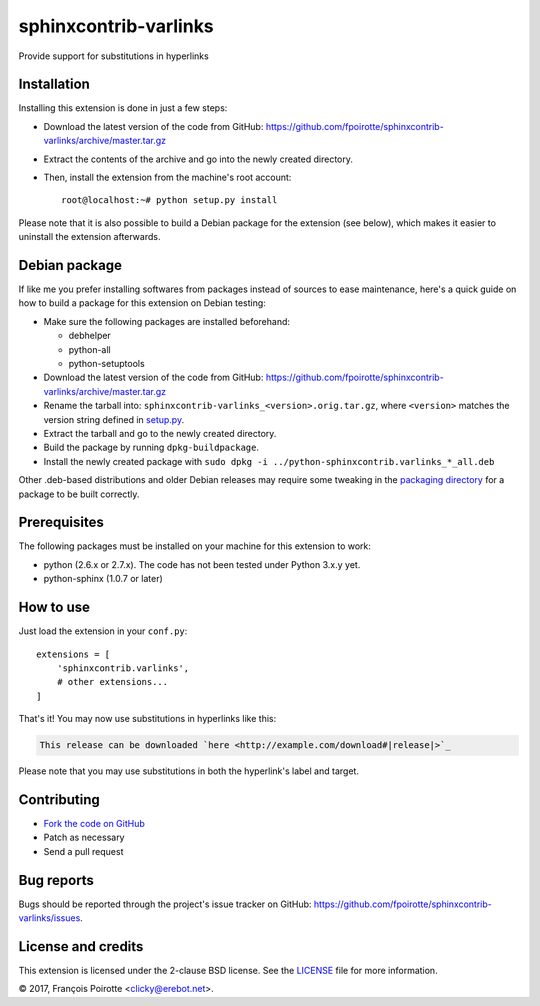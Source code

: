 sphinxcontrib-varlinks
======================

Provide support for substitutions in hyperlinks

Installation
------------

Installing this extension is done in just a few steps:

-   Download the latest version of the code from GitHub:
    https://github.com/fpoirotte/sphinxcontrib-varlinks/archive/master.tar.gz

-   Extract the contents of the archive and go into the newly created directory.

-   Then, install the extension from the machine's root account::

        root@localhost:~# python setup.py install

Please note that it is also possible to build a Debian package
for the extension (see below), which makes it easier to uninstall
the extension afterwards.


Debian package
--------------

If like me you prefer installing softwares from packages instead of sources
to ease maintenance, here's a quick guide on how to build a package for
this extension on Debian testing:

-   Make sure the following packages are installed beforehand:

    -   debhelper
    -   python-all
    -   python-setuptools

-   Download the latest version of the code from GitHub:
    https://github.com/fpoirotte/sphinxcontrib-varlinks/archive/master.tar.gz

-   Rename the tarball into: ``sphinxcontrib-varlinks_<version>.orig.tar.gz``,
    where ``<version>`` matches the version string defined in `setup.py`__.

-   Extract the tarball and go to the newly created directory.

-   Build the package by running ``dpkg-buildpackage``.

-   Install the newly created package with
    ``sudo dpkg -i ../python-sphinxcontrib.varlinks_*_all.deb``

Other .deb-based distributions and older Debian releases may require some
tweaking in the `packaging directory`__ for a package to be built correctly.

.. __: https://github.com/fpoirotte/sphinxcontrib-varlinks/blob/master/setup.py
.. __: https://github.com/fpoirotte/sphinxcontrib-varlinks/blob/master/debian/


Prerequisites
-------------

The following packages must be installed on your machine for this extension
to work:

-   python (2.6.x or 2.7.x).
    The code has not been tested under Python 3.x.y yet.
-   python-sphinx (1.0.7 or later)


How to use
----------

Just load the extension in your ``conf.py``::

    extensions = [
        'sphinxcontrib.varlinks',
        # other extensions...
    ]

That's it! You may now use substitutions in hyperlinks like this:

..  sourcecode::

    This release can be downloaded `here <http://example.com/download#|release|>`_

Please note that you may use substitutions in both the hyperlink's label
and target.


Contributing
------------

-   `Fork the code on GitHub`__
-   Patch as necessary
-   Send a pull request

.. __: https://github.com/fpoirotte/sphinxcontrib-varlinks/fork


Bug reports
-----------

Bugs should be reported through the project's issue tracker on GitHub:
https://github.com/fpoirotte/sphinxcontrib-varlinks/issues.


License and credits
-------------------

This extension is licensed under the 2-clause BSD license.
See the `LICENSE`__ file for more information.

© 2017, François Poirotte <clicky@erebot.net>.

.. __: https://github.com/fpoirotte/sphinxcontrib-varlinks/blob/master/LICENSE
